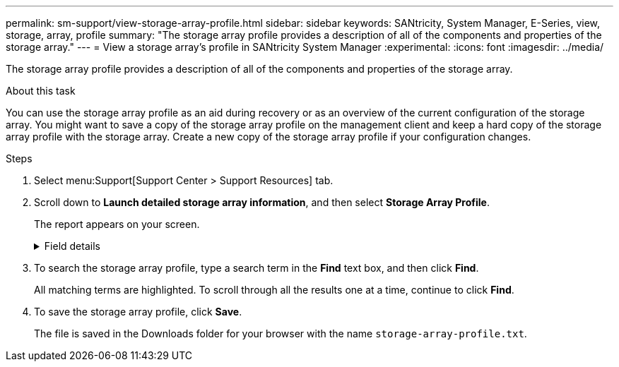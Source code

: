 ---
permalink: sm-support/view-storage-array-profile.html
sidebar: sidebar
keywords: SANtricity, System Manager, E-Series, view, storage, array, profile
summary: "The storage array profile provides a description of all of the components and properties of the storage array."
---
= View a storage array's profile in SANtricity System Manager
:experimental:
:icons: font
:imagesdir: ../media/

[.lead]
The storage array profile provides a description of all of the components and properties of the storage array.

.About this task

You can use the storage array profile as an aid during recovery or as an overview of the current configuration of the storage array. You might want to save a copy of the storage array profile on the management client and keep a hard copy of the storage array profile with the storage array. Create a new copy of the storage array profile if your configuration changes.

.Steps

. Select menu:Support[Support Center > Support Resources] tab.
. Scroll down to *Launch detailed storage array information*, and then select *Storage Array Profile*.
+
The report appears on your screen.
+
.Field details
[%collapsible]
====

[cols="25h,~",options="header"]
|===
|Section| Description
a|
Storage Array
a|
Shows all of the options that you can configure and the system static options for your storage array. These options include the number of controllers, drive shelves, drives, disk pools, volume groups, volumes, and hot spare drives; the maximum number of drive shelves, drives, Solid State Disks (SSDs), and volumes allowed; the number of snapshot groups, snapshot images, snapshot volumes and consistency groups; information about features; information about firmware versions; information about the chassis serial number; AutoSupport status and AutoSupport schedule information; the settings for automatic support data collection and scheduled support data collection; the storage array World-Wide Identifier (WWID); and the media scan and cache settings.
a|
Storage
a|
Shows a list of all of the storage devices in the storage array. Depending on your storage array configuration, the Storage section might show these sub-sections.

** *Disk Pools* -- Shows a list of all of the disk pools in the storage array.
** *Volume Groups* -- Shows a list of all of the volume groups in the storage array. Volumes and free capacity are listed in the order in which they were created.
** *Volumes* -- Shows a list of all of the volumes in the storage array. The information listed includes the volume name, the volume status, the capacity, the RAID level, the volume group or disk pool, the drive type, and additional details.
** *Missing Volumes* -- Shows a list of all of the volumes in the storage array that currently have a missing status. The information listed includes the World Wide Identifier (WWID) for each missing volume.
a|
Copy Services
a|
Shows a list of all the copy services that are used for the storage array. Depending on your storage array configuration, the Copy Services section might show these sub-sections:

** *Volume Copies* -- Shows a list of all copy pairs in the storage array. The information listed includes the number of copies, the copy pair names, the status, the start timestamp, and additional details.
** *Snapshot Groups* -- Shows a list of all snapshot groups in the storage array.
** *Snapshot Images* -- Shows a list of all snapshots in the storage array.
** *Snapshot Volumes* -- Shows a list of all snapshot volumes in the storage array.
** *Consistency Groups* -- Shows a list of all consistency groups in the storage array.
** *Member Volumes* -- Shows a list of all consistency group member volumes in the storage array.
** *Mirror Groups* -- Shows a list of all mirrored volumes.
** *Reserved Capacity* -- Shows a list of all reserved capacity volumes in the storage array.
a|
Host Assignments
a|
Shows a list of host assignments in the storage array. The information listed includes the volume name, logical unit number (LUN), controller ID, host name or host cluster name, and volume status. Additional information listed includes topology definitions and host type definitions.
a|
Hardware
a|
Shows a list of all of the hardware in the storage array. Depending on your storage array configuration, the Hardware section might show these sub-sections.

** *Controllers* -- Shows a list of all of the controllers in the storage array and includes the controller location, status, and configuration. In addition, it includes drive channel information, host channel information, and Ethernet port information.
** *Drives* -- Shows a list of all of the drives in the storage array. The drives are listed in shelf ID, drawer ID, slot ID order. The information listed includes the shelf ID, the drawer ID, the slot ID, the status, the raw capacity, the media type, the interface type, the current data rate, the product ID, and the firmware version for each drive. The Drive section also includes drive channel information, hot spare coverage information, and wear life information (only for SSD drives). The wear life information includes the percent endurance used, which is the amount of data written to the SSD drives to date, divided by the total theoretical write limit for the drives.
** *Drive Channels* -- Shows information for all of the drive channels in the storage array. The information listed includes the channel status, the link status (if applicable), drive counts, and cumulative error counts.
** *Shelves* -- Shows information for all of the shelves in the storage array. The information listed includes drive types, and status information for each component of the shelf. Shelf components might include battery packs, Small Form-factor Pluggable (SFP) transceivers, power-fan canisters, or input/output module (IOM) canisters.
The Hardware section also shows the security key identifier if a security key is used by the storage array.
a|
Features
a|
Shows a list of the feature packs installed and maximum allowed number of snapshot groups, snapshots (legacy), and volumes per host or host cluster. The information in the Features section also includes Drive Security; that is, whether the storage array is security enabled or security disabled.
|===
====

. To search the storage array profile, type a search term in the *Find* text box, and then click *Find*.
+
All matching terms are highlighted. To scroll through all the results one at a time, continue to click *Find*.

. To save the storage array profile, click *Save*.
+
The file is saved in the Downloads folder for your browser with the name `storage-array-profile.txt`.
